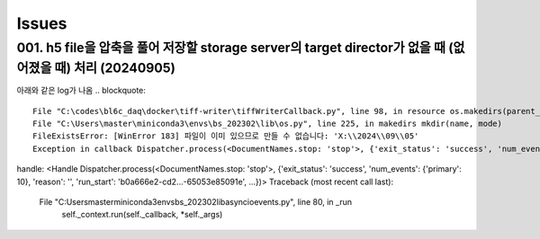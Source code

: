 Issues
======

001. h5 file을 압축을 풀어 저장할 storage server의 target director가 없을 때 (없어졌을 때) 처리 (20240905)
--------------------------------------------------------------------------------------------------
아래와 같은 log가 나옴
.. blockquote::

  File "C:\codes\bl6c_daq\docker\tiff-writer\tiffWriterCallback.py", line 98, in resource os.makedirs(parent_dir)
  File "C:\Users\master\miniconda3\envs\bs_202302\lib\os.py", line 225, in makedirs mkdir(name, mode)
  FileExistsError: [WinError 183] 파일이 이미 있으므로 만들 수 없습니다: 'X:\\2024\\09\\05'
  Exception in callback Dispatcher.process(<DocumentNames.stop: 'stop'>, {'exit_status': 'success', 'num_events': {'primary': 10}, 'reason': '', 'run_start': 'b0a666e2-cd2...-65053e85091e', ...})
handle: <Handle Dispatcher.process(<DocumentNames.stop: 'stop'>, {'exit_status': 'success', 'num_events': {'primary': 10}, 'reason': '', 'run_start': 'b0a666e2-cd2...-65053e85091e', ...})>
Traceback (most recent call last):
  File "C:\Users\master\miniconda3\envs\bs_202302\lib\asyncio\events.py", line 80, in _run
    self._context.run(self._callback, *self._args)

